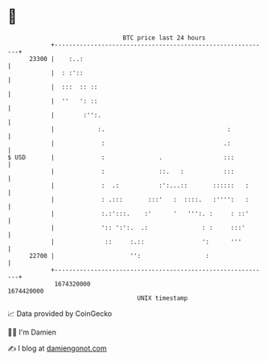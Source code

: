 * 👋

#+begin_example
                                   BTC price last 24 hours                    
               +------------------------------------------------------------+ 
         23300 |    :..:                                                    | 
               |  : :'::                                                    | 
               |  :::  :: ::                                                | 
               |  ''   ': ::                                                | 
               |        :'':.                                               | 
               |            :.                                  :           | 
               |             :                                 .:           | 
   $ USD       |             :               .                 :::          | 
               |             :               ::.   :           :::          | 
               |             :  .:           :':...::       ::::::   :      | 
               |             : .:::       :::'   :  ::::.   :'''':   :      | 
               |             :.:':::.    :'      '   ''':. :     : ::'      | 
               |             ':: ':':.  .:               : :     :::'       | 
               |              ::     :.::                ':      '''        | 
         22700 |                     '':                  :                 | 
               +------------------------------------------------------------+ 
                1674320000                                        1674420000  
                                       UNIX timestamp                         
#+end_example
📈 Data provided by CoinGecko

🧑‍💻 I'm Damien

✍️ I blog at [[https://www.damiengonot.com][damiengonot.com]]
